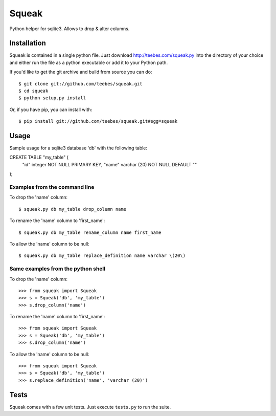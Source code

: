 ******
Squeak
******

Python helper for sqlite3. Allows to drop & alter columns.

Installation
============

Squeak is contained in a single python file. Just download `http://teebes.com/squeak.py <http://teebes.com/squeak.py/>`_ into the directory of your choice and either run the file as a python executable or add it to your Python path.

If you'd like to get the git archive and build from source you can do:

::

    $ git clone git://github.com/teebes/squeak.git 
    $ cd squeak
    $ python setup.py install

Or, if you have pip, you can install with:

::

    $ pip install git://github.com/teebes/squeak.git#egg=squeak

Usage
=====

Sample usage for a sqlite3 database 'db' with the following table:

CREATE TABLE "my_table" (
    "id" integer NOT NULL PRIMARY KEY,
    "name" varchar (20) NOT NULL DEFAULT ""
);

Examples from the command line
------------------------------

To drop the 'name' column:

::

    $ squeak.py db my_table drop_column name

To rename the 'name' column to 'first_name':

::

    $ squeak.py db my_table rename_column name first_name

To allow the 'name' column to be null:

::

    $ squeak.py db my_table replace_definition name varchar \(20\)

Same examples from the python shell
-----------------------------------

To drop the 'name' column:

::

    >>> from squeak import Squeak
    >>> s = Squeak('db', 'my_table')
    >>> s.drop_column('name')

To rename the 'name' column to 'first_name':

::

    >>> from squeak import Squeak
    >>> s = Squeak('db', 'my_table')
    >>> s.drop_column('name')

To allow the 'name' column to be null:

::

    >>> from squeak import Squeak
    >>> s = Squeak('db', 'my_table')
    >>> s.replace_definition('name', 'varchar (20)')

Tests
=====

Squeak comes with a few unit tests. Just execute ``tests.py`` to run the suite.
